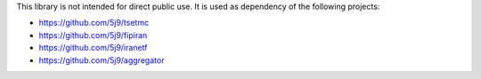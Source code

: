 This library is not intended for direct public use.
It is used as dependency of the following projects:

* https://github.com/5j9/tsetmc
* https://github.com/5j9/fipiran
* https://github.com/5j9/iranetf
* https://github.com/5j9/aggregator
